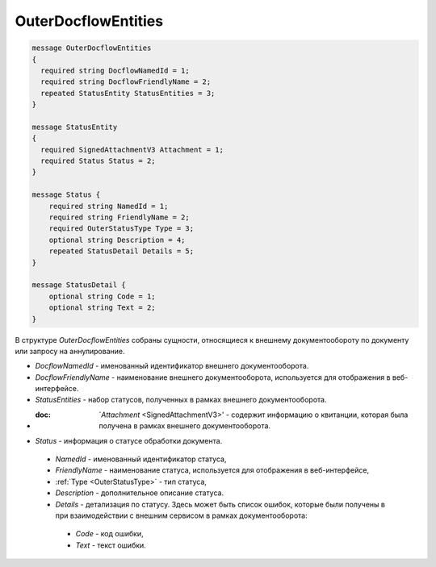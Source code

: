 OuterDocflowEntities
================

.. code-block:: protobuf

    message OuterDocflowEntities
    {	
      required string DocflowNamedId = 1;
      required string DocflowFriendlyName = 2;
      repeated StatusEntity StatusEntities = 3;
    }
    
    message StatusEntity
    {
      required SignedAttachmentV3 Attachment = 1;
      required Status Status = 2;
    }

    message Status {
        required string NamedId = 1;
        required string FriendlyName = 2;
        required OuterStatusType Type = 3;
        optional string Description = 4;
        repeated StatusDetail Details = 5;	
    }

    message StatusDetail {
        optional string Code = 1;
        optional string Text = 2;
    }
   
В структуре *OuterDocflowEntities* собраны сущности, относящиеся к внешнему документообороту по документу или запросу на аннулирование.
 
-  *DocflowNamedId* - именованный идентификатор внешнего документооборота.
-  *DocflowFriendlyName* - наименование внешнего документооборота, используется для отображения в веб-интерфейсе.
-  *StatusEntities* - набор статусов, полученных в рамках внешнего документооборота.
-  :doc: `*Attachment* <SignedAttachmentV3>' - содержит информацию о квитанции, которая была получена в рамках внешнего документооборота.
-  *Status* - информация о статусе обработки документа.
  -  *NamedId* - именованный идентификатор статуса,
  -  *FriendlyName* - наименование статуса, используется для отображения в веб-интерфейсе,
  -  :ref:`Type <OuterStatusType>` - тип статуса,
  -  *Description* - дополнительное описание статуса. 
  -  *Details* - детализация по статусу. Здесь может быть список ошибок, которые были получены в при взаимодействии с внешним сервисом в рамках документооборота:
    -  *Code* - код ошибки,
    -  *Text* - текст ошибки.
